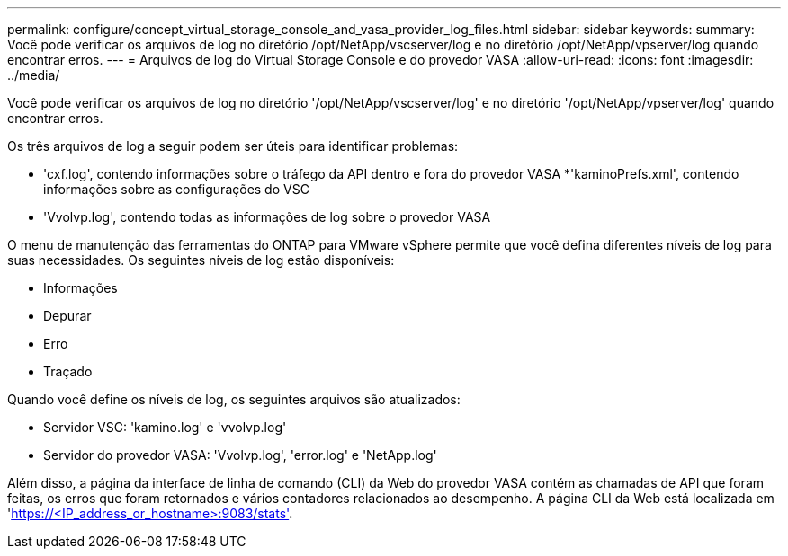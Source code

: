---
permalink: configure/concept_virtual_storage_console_and_vasa_provider_log_files.html 
sidebar: sidebar 
keywords:  
summary: Você pode verificar os arquivos de log no diretório /opt/NetApp/vscserver/log e no diretório /opt/NetApp/vpserver/log quando encontrar erros. 
---
= Arquivos de log do Virtual Storage Console e do provedor VASA
:allow-uri-read: 
:icons: font
:imagesdir: ../media/


[role="lead"]
Você pode verificar os arquivos de log no diretório '/opt/NetApp/vscserver/log' e no diretório '/opt/NetApp/vpserver/log' quando encontrar erros.

Os três arquivos de log a seguir podem ser úteis para identificar problemas:

* 'cxf.log', contendo informações sobre o tráfego da API dentro e fora do provedor VASA *'kaminoPrefs.xml', contendo informações sobre as configurações do VSC
* 'Vvolvp.log', contendo todas as informações de log sobre o provedor VASA


O menu de manutenção das ferramentas do ONTAP para VMware vSphere permite que você defina diferentes níveis de log para suas necessidades. Os seguintes níveis de log estão disponíveis:

* Informações
* Depurar
* Erro
* Traçado


Quando você define os níveis de log, os seguintes arquivos são atualizados:

* Servidor VSC: 'kamino.log' e 'vvolvp.log'
* Servidor do provedor VASA: 'Vvolvp.log', 'error.log' e 'NetApp.log'


Além disso, a página da interface de linha de comando (CLI) da Web do provedor VASA contém as chamadas de API que foram feitas, os erros que foram retornados e vários contadores relacionados ao desempenho. A página CLI da Web está localizada em 'https://<IP_address_or_hostname>:9083/stats'[].
